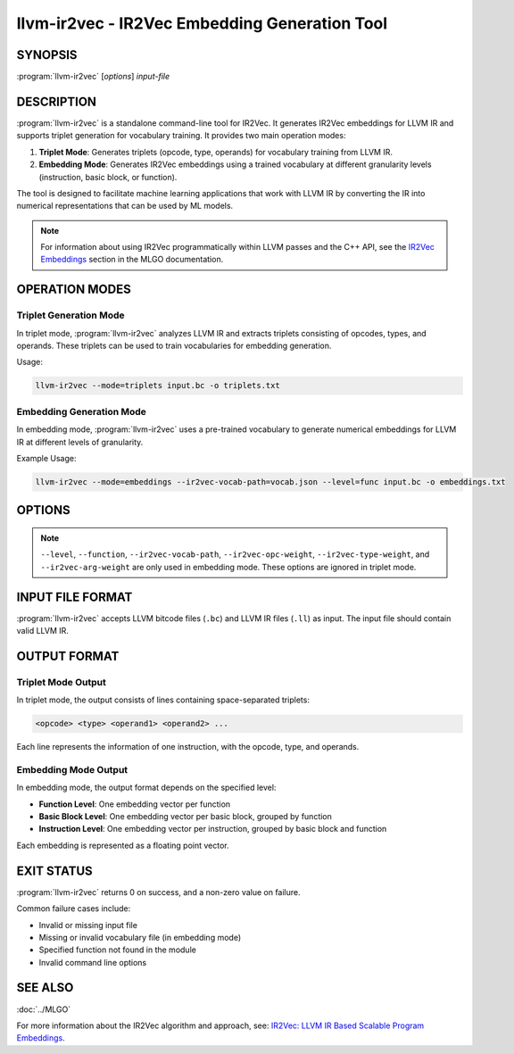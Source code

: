 llvm-ir2vec - IR2Vec Embedding Generation Tool
==============================================

.. program:: llvm-ir2vec

SYNOPSIS
--------

:program:`llvm-ir2vec` [*options*] *input-file*

DESCRIPTION
-----------

:program:`llvm-ir2vec` is a standalone command-line tool for IR2Vec. It
generates IR2Vec embeddings for LLVM IR and supports triplet generation 
for vocabulary training. It provides two main operation modes:

1. **Triplet Mode**: Generates triplets (opcode, type, operands) for vocabulary
   training from LLVM IR.

2. **Embedding Mode**: Generates IR2Vec embeddings using a trained vocabulary
   at different granularity levels (instruction, basic block, or function).

The tool is designed to facilitate machine learning applications that work with
LLVM IR by converting the IR into numerical representations that can be used by
ML models.

.. note::

   For information about using IR2Vec programmatically within LLVM passes and 
   the C++ API, see the `IR2Vec Embeddings <https://llvm.org/docs/MLGO.html#ir2vec-embeddings>`_ 
   section in the MLGO documentation.

OPERATION MODES
---------------

Triplet Generation Mode
~~~~~~~~~~~~~~~~~~~~~~~

In triplet mode, :program:`llvm-ir2vec` analyzes LLVM IR and extracts triplets
consisting of opcodes, types, and operands. These triplets can be used to train
vocabularies for embedding generation.

Usage:

.. code-block:: bash

   llvm-ir2vec --mode=triplets input.bc -o triplets.txt

Embedding Generation Mode
~~~~~~~~~~~~~~~~~~~~~~~~~~

In embedding mode, :program:`llvm-ir2vec` uses a pre-trained vocabulary to
generate numerical embeddings for LLVM IR at different levels of granularity.

Example Usage:

.. code-block:: bash

   llvm-ir2vec --mode=embeddings --ir2vec-vocab-path=vocab.json --level=func input.bc -o embeddings.txt

OPTIONS
-------

.. option:: --mode=<mode>

 Specify the operation mode. Valid values are:

 * ``triplets`` - Generate triplets for vocabulary training
 * ``embeddings`` - Generate embeddings using trained vocabulary (default)

.. option:: --level=<level>

 Specify the embedding generation level. Valid values are:

 * ``inst`` - Generate instruction-level embeddings
 * ``bb`` - Generate basic block-level embeddings  
 * ``func`` - Generate function-level embeddings (default)

.. option:: --function=<name>

 Process only the specified function instead of all functions in the module.

.. option:: --ir2vec-vocab-path=<path>

 Specify the path to the vocabulary file (required for embedding mode).
 The vocabulary file should be in JSON format and contain the trained
 vocabulary for embedding generation. See `llvm/lib/Analysis/models`
 for pre-trained vocabulary files.

.. option:: --ir2vec-opc-weight=<weight>

 Specify the weight for opcode embeddings (default: 1.0). This controls
 the relative importance of instruction opcodes in the final embedding.

.. option:: --ir2vec-type-weight=<weight>

 Specify the weight for type embeddings (default: 0.5). This controls
 the relative importance of type information in the final embedding.

.. option:: --ir2vec-arg-weight=<weight>

 Specify the weight for argument embeddings (default: 0.2). This controls
 the relative importance of operand information in the final embedding.

.. option:: -o <filename>

 Specify the output filename. Use ``-`` to write to standard output (default).

.. option:: --help

 Print a summary of command line options.

.. note::

   ``--level``, ``--function``, ``--ir2vec-vocab-path``, ``--ir2vec-opc-weight``, 
   ``--ir2vec-type-weight``, and ``--ir2vec-arg-weight`` are only used in embedding 
   mode. These options are ignored in triplet mode.

INPUT FILE FORMAT
-----------------

:program:`llvm-ir2vec` accepts LLVM bitcode files (``.bc``) and LLVM IR files 
(``.ll``) as input. The input file should contain valid LLVM IR.

OUTPUT FORMAT
-------------

Triplet Mode Output
~~~~~~~~~~~~~~~~~~~

In triplet mode, the output consists of lines containing space-separated triplets:

.. code-block:: text

   <opcode> <type> <operand1> <operand2> ...

Each line represents the information of one instruction, with the opcode, type,
and operands.

Embedding Mode Output
~~~~~~~~~~~~~~~~~~~~~

In embedding mode, the output format depends on the specified level:

* **Function Level**: One embedding vector per function
* **Basic Block Level**: One embedding vector per basic block, grouped by function
* **Instruction Level**: One embedding vector per instruction, grouped by basic block and function

Each embedding is represented as a floating point vector.

EXIT STATUS
-----------

:program:`llvm-ir2vec` returns 0 on success, and a non-zero value on failure.

Common failure cases include:

* Invalid or missing input file
* Missing or invalid vocabulary file (in embedding mode)
* Specified function not found in the module
* Invalid command line options

SEE ALSO
--------

:doc:`../MLGO`

For more information about the IR2Vec algorithm and approach, see:
`IR2Vec: LLVM IR Based Scalable Program Embeddings <https://doi.org/10.1145/3418463>`_.
